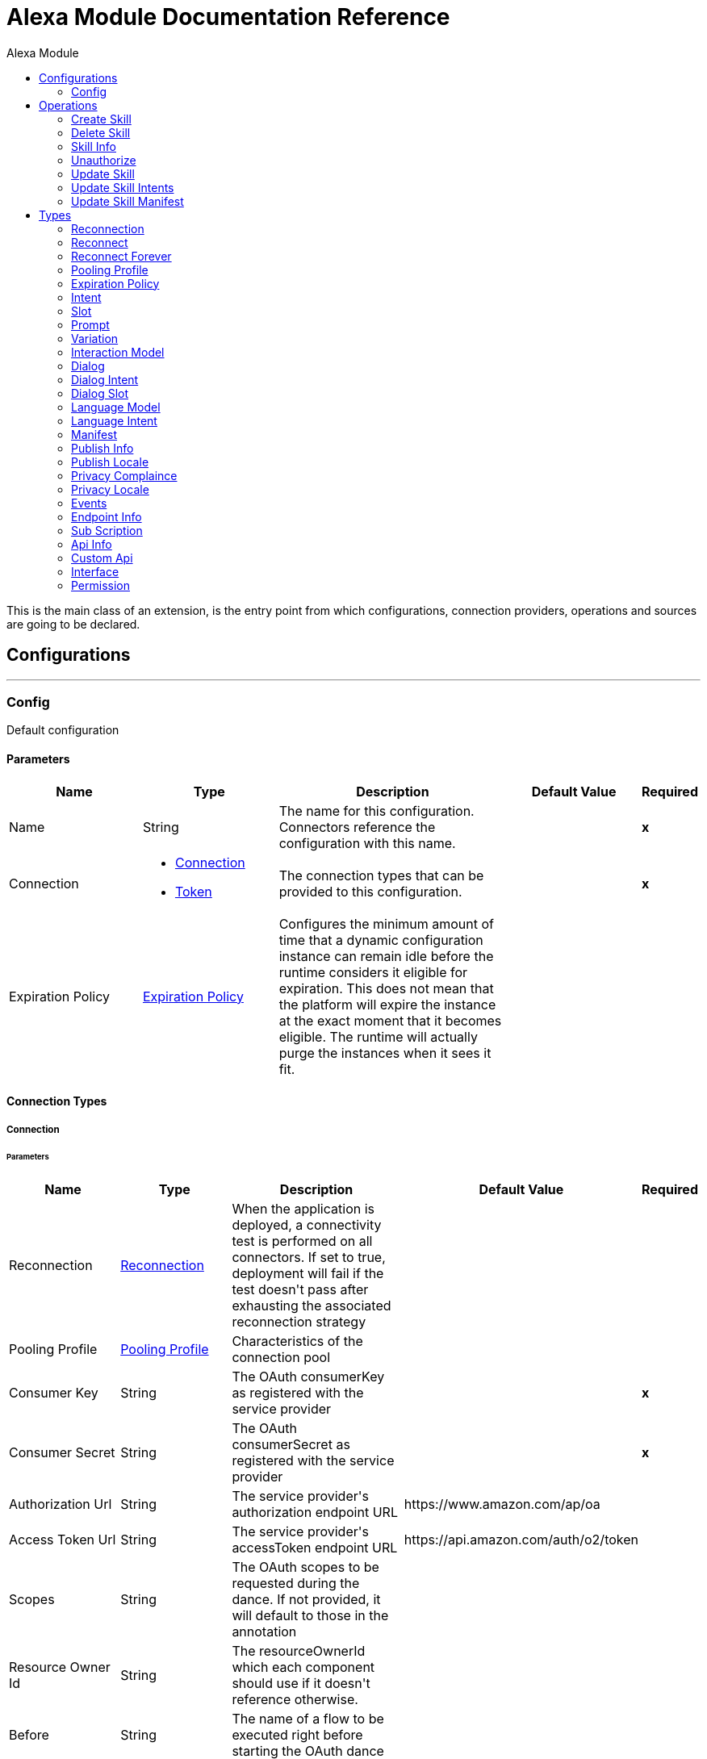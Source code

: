 :toc:               left
:toc-title:         Alexa Module
:toclevels:         2
:last-update-label!:
:docinfo:
:source-highlighter: coderay
:icons: font


= Alexa Module Documentation Reference

+++
This is the main class of an extension, is the entry point from which configurations, connection providers, operations and sources are going to be declared.
+++


== Configurations
---
[[config]]
=== Config

+++
Default configuration
+++

==== Parameters
[cols=".^20%,.^20%,.^35%,.^20%,^.^5%", options="header"]
|======================
| Name | Type | Description | Default Value | Required
|Name | String | The name for this configuration. Connectors reference the configuration with this name. | | *x*{nbsp}
| Connection a| * <<config_connection, Connection>> {nbsp}
* <<config_token, Token>> {nbsp}
 | The connection types that can be provided to this configuration. | | *x*{nbsp}
| Expiration Policy a| <<ExpirationPolicy>> |  +++Configures the minimum amount of time that a dynamic configuration instance can remain idle before the runtime considers it eligible for expiration. This does not mean that the platform will expire the instance at the exact moment that it becomes eligible. The runtime will actually purge the instances when it sees it fit.+++ |  | {nbsp}
|======================

==== Connection Types
[[config_connection]]
===== Connection


====== Parameters
[cols=".^20%,.^20%,.^35%,.^20%,^.^5%", options="header"]
|======================
| Name | Type | Description | Default Value | Required
| Reconnection a| <<Reconnection>> |  +++When the application is deployed, a connectivity test is performed on all connectors. If set to true, deployment will fail if the test doesn't pass after exhausting the associated reconnection strategy+++ |  | {nbsp}
| Pooling Profile a| <<PoolingProfile>> |  +++Characteristics of the connection pool+++ |  | {nbsp}
| Consumer Key a| String |  +++The OAuth consumerKey as registered with the service provider+++ |  | *x*{nbsp}
| Consumer Secret a| String |  +++The OAuth consumerSecret as registered with the service provider+++ |  | *x*{nbsp}
| Authorization Url a| String |  +++The service provider's authorization endpoint URL+++ |  +++https://www.amazon.com/ap/oa+++ | {nbsp}
| Access Token Url a| String |  +++The service provider's accessToken endpoint URL+++ |  +++https://api.amazon.com/auth/o2/token+++ | {nbsp}
| Scopes a| String |  +++The OAuth scopes to be requested during the dance. If not provided, it will default to those in the annotation+++ |  | {nbsp}
| Resource Owner Id a| String |  +++The resourceOwnerId which each component should use if it doesn't reference otherwise.+++ |  | {nbsp}
| Before a| String |  +++The name of a flow to be executed right before starting the OAuth dance+++ |  | {nbsp}
| After a| String |  +++The name of a flow to be executed right after an accessToken has been received+++ |  | {nbsp}
| Listener Config a| String |  +++A reference to a <http:listener-config /> to be used in order to create the listener that will catch the access token callback endpoint.+++ |  | *x*{nbsp}
| Callback Path a| String |  +++The path of the access token callback endpoint+++ |  | *x*{nbsp}
| Authorize Path a| String |  +++The path of the local http endpoint which triggers the OAuth dance+++ |  | *x*{nbsp}
| External Callback Url a| String |  +++If the callback endpoint is behind a proxy or should be accessed through a non direct URL, use this parameter to tell the OAuth provider the URL it should use to access the callback+++ |  | {nbsp}
| Object Store a| String |  +++A reference to the object store that should be used to store each resource owner id's data. If not specified, runtime will automatically provision the default one.+++ |  | {nbsp}
|======================
[[config_token]]
===== Token


====== Parameters
[cols=".^20%,.^20%,.^35%,.^20%,^.^5%", options="header"]
|======================
| Name | Type | Description | Default Value | Required
| Token a| String |  |  | *x*{nbsp}
| Reconnection a| <<Reconnection>> |  +++When the application is deployed, a connectivity test is performed on all connectors. If set to true, deployment will fail if the test doesn't pass after exhausting the associated reconnection strategy+++ |  | {nbsp}
| Pooling Profile a| <<PoolingProfile>> |  +++Characteristics of the connection pool+++ |  | {nbsp}
|======================

==== Associated Operations
* <<createSkill>> {nbsp}
* <<deleteSkill>> {nbsp}
* <<skillInfo>> {nbsp}
* <<unauthorize>> {nbsp}
* <<updateSkill>> {nbsp}
* <<updateSkillIntents>> {nbsp}
* <<updateSkillManifest>> {nbsp}



== Operations

[[createSkill]]
=== Create Skill
`<alexa:create-skill>`

+++
This method used for creating skill, return error received from Alexa Server if some thing wrong in create request or missed some fields which are required fro skill creations.
+++

==== Parameters
[cols=".^20%,.^20%,.^35%,.^20%,^.^5%", options="header"]
|======================
| Name | Type | Description | Default Value | Required
| Configuration | String | The name of the configuration to use. | | *x*{nbsp}
| Vendor Id a| String |  |  | *x*{nbsp}
| Summary a| String |  |  | *x*{nbsp}
| Skill Name a| String |  |  | *x*{nbsp}
| Description a| String |  |  | *x*{nbsp}
| Endpoint a| String |  |  | *x*{nbsp}
| Category a| Enumeration, one of:

** ALARMS_AND_CLOCKS
** ASTROLOGY
** BUSINESS_AND_FINANCE
** CALCULATORS
** CALENDARS_AND_REMINDERS
** CHILDRENS_EDUCATION_AND_REFERENCE
** CHILDRENS_GAMES
** CHILDRENS_MUSIC_AND_AUDIO
** CHILDRENS_NOVELTY_AND_HUMOR
** COMMUNICATION
** CONNECTED_CAR
** COOKING_AND_RECIPE
** CURRENCY_GUIDES_AND_CONVERTERS
** DATING
** DELIVERY_AND_TAKEOUT
** DEVICE_TRACKING
** EDUCATION_AND_REFERENCE
** EVENT_FINDERS
** EXERCISE_AND_WORKOUT
** FASHION_AND_STYLE
** FLIGHT_FINDERS
** FRIENDS_AND_FAMILY
** GAME_INFO_AND_ACCESSORY
** GAMES
** HEALTH_AND_FITNESS
** HOTEL_FINDERS
** KNOWLEDGE_AND_TRIVIA
** MOVIE_AND_TV_KNOWLEDGE_AND_TRIVIA
** MOVIE_INFO_AND_REVIEWS
** MOVIE_SHOWTIMES
** MUSIC_AND_AUDIO_ACCESSORIES
** MUSIC_AND_AUDIO_KNOWLEDGE_AND_TRIVIA
** MUSIC_INFO_REVIEWS_AND_RECOGNITION_SERVICE
** NAVIGATION_AND_TRIP_PLANNER
** NEWS
** NOVELTY
** ORGANIZERS_AND_ASSISTANTS
** PETS_AND_ANIMAL
** PODCAST
** PUBLIC_TRANSPORTATION
** RELIGION_AND_SPIRITUALITY
** RESTAURANT_BOOKING_INFO_AND_REVIEW
** SCHOOLS
** SCORE_KEEPING
** SELF_IMPROVEMENT
** SHOPPING
** SMART_HOME
** SOCIAL_NETWORKING
** SPORTS_GAMES
** SPORTS_NEWS
** STREAMING_SERVICE
** TAXI_AND_RIDESHARING
** TO_DO_LISTS_AND_NOTES
** TRANSLATORS
** TV_GUIDES
** UNIT_CONVERTERS
** WEATHER
** WINE_AND_BEVERAGE
** ZIP_CODE_LOOKUP |  |  | *x*{nbsp}
| Invocation Name a| String |  |  | *x*{nbsp}
| Intents a| Array of <<Intent>> |  |  | {nbsp}
| Output Mime Type a| String |  +++The mime type of the payload that this operation outputs.+++ |  | {nbsp}
| Target Variable a| String |  +++The name of a variable on which the operation's output will be placed+++ |  | {nbsp}
| Target Value a| String |  +++An expression that will be evaluated against the operation's output and the outcome of that expression will be stored in the target variable+++ |  +++#[payload]+++ | {nbsp}
| Reconnection Strategy a| * <<reconnect>>
* <<reconnect-forever>> |  +++A retry strategy in case of connectivity errors+++ |  | {nbsp}
|======================

==== Output
[cols=".^50%,.^50%"]
|======================
| *Type* a| String
|======================

==== For Configurations.
* <<config>> {nbsp}

==== Throws
* ALEXA:RETRY_EXHAUSTED {nbsp}
* ALEXA:CONNECTIVITY {nbsp}


[[deleteSkill]]
=== Delete Skill
`<alexa:delete-skill>`

+++
This method deletes the skill for the given skillId
+++

==== Parameters
[cols=".^20%,.^20%,.^35%,.^20%,^.^5%", options="header"]
|======================
| Name | Type | Description | Default Value | Required
| Configuration | String | The name of the configuration to use. | | *x*{nbsp}
| Skill Id a| String |  |  | *x*{nbsp}
| Output Mime Type a| String |  +++The mime type of the payload that this operation outputs.+++ |  | {nbsp}
| Target Variable a| String |  +++The name of a variable on which the operation's output will be placed+++ |  | {nbsp}
| Target Value a| String |  +++An expression that will be evaluated against the operation's output and the outcome of that expression will be stored in the target variable+++ |  +++#[payload]+++ | {nbsp}
| Reconnection Strategy a| * <<reconnect>>
* <<reconnect-forever>> |  +++A retry strategy in case of connectivity errors+++ |  | {nbsp}
|======================

==== Output
[cols=".^50%,.^50%"]
|======================
| *Type* a| String
|======================

==== For Configurations.
* <<config>> {nbsp}

==== Throws
* ALEXA:RETRY_EXHAUSTED {nbsp}
* ALEXA:CONNECTIVITY {nbsp}


[[skillInfo]]
=== Skill Info
`<alexa:skill-info>`

+++
This method return skill information for the given skillId.
+++

==== Parameters
[cols=".^20%,.^20%,.^35%,.^20%,^.^5%", options="header"]
|======================
| Name | Type | Description | Default Value | Required
| Configuration | String | The name of the configuration to use. | | *x*{nbsp}
| Skill Id a| String |  |  | *x*{nbsp}
| Output Mime Type a| String |  +++The mime type of the payload that this operation outputs.+++ |  | {nbsp}
| Target Variable a| String |  +++The name of a variable on which the operation's output will be placed+++ |  | {nbsp}
| Target Value a| String |  +++An expression that will be evaluated against the operation's output and the outcome of that expression will be stored in the target variable+++ |  +++#[payload]+++ | {nbsp}
| Reconnection Strategy a| * <<reconnect>>
* <<reconnect-forever>> |  +++A retry strategy in case of connectivity errors+++ |  | {nbsp}
|======================

==== Output
[cols=".^50%,.^50%"]
|======================
| *Type* a| String
|======================

==== For Configurations.
* <<config>> {nbsp}

==== Throws
* ALEXA:RETRY_EXHAUSTED {nbsp}
* ALEXA:CONNECTIVITY {nbsp}


[[unauthorize]]
=== Unauthorize
`<alexa:unauthorize>`

+++
Deletes all the access token information of a given resource owner id so that it's impossible to execute any operation for that user without doing the authorization dance again
+++

==== Parameters
[cols=".^20%,.^20%,.^35%,.^20%,^.^5%", options="header"]
|======================
| Name | Type | Description | Default Value | Required
| Configuration | String | The name of the configuration to use. | | *x*{nbsp}
| Resource Owner Id a| String |  +++The id of the resource owner which access should be invalidated+++ |  | {nbsp}
|======================


==== For Configurations.
* <<config>> {nbsp}



[[updateSkill]]
=== Update Skill
`<alexa:update-skill>`

+++
This method updates both Manifest and Interaction schema of existing skill. Refer links for Manifest and Interactions schema https://developer.amazon.com/docs/smapi/skill-manifest.html https://developer.amazon.com/docs/smapi/interaction-model-schema.html
+++

==== Parameters
[cols=".^20%,.^20%,.^35%,.^20%,^.^5%", options="header"]
|======================
| Name | Type | Description | Default Value | Required
| Configuration | String | The name of the configuration to use. | | *x*{nbsp}
| Skill Id a| String |  |  | *x*{nbsp}
| Model a| <<InteractionModel>> |  |  | {nbsp}
| Manifest a| <<Manifest>> |  |  | {nbsp}
| Output Mime Type a| String |  +++The mime type of the payload that this operation outputs.+++ |  | {nbsp}
| Target Variable a| String |  +++The name of a variable on which the operation's output will be placed+++ |  | {nbsp}
| Target Value a| String |  +++An expression that will be evaluated against the operation's output and the outcome of that expression will be stored in the target variable+++ |  +++#[payload]+++ | {nbsp}
| Reconnection Strategy a| * <<reconnect>>
* <<reconnect-forever>> |  +++A retry strategy in case of connectivity errors+++ |  | {nbsp}
|======================

==== Output
[cols=".^50%,.^50%"]
|======================
| *Type* a| String
|======================

==== For Configurations.
* <<config>> {nbsp}

==== Throws
* ALEXA:RETRY_EXHAUSTED {nbsp}
* ALEXA:CONNECTIVITY {nbsp}


[[updateSkillIntents]]
=== Update Skill Intents
`<alexa:update-skill-intents>`

+++
This is used to update interaction model schema of the Alexa skill.
+++

==== Parameters
[cols=".^20%,.^20%,.^35%,.^20%,^.^5%", options="header"]
|======================
| Name | Type | Description | Default Value | Required
| Configuration | String | The name of the configuration to use. | | *x*{nbsp}
| Model a| <<InteractionModel>> |  |  | {nbsp}
| Skill Id a| String |  |  | *x*{nbsp}
| Output Mime Type a| String |  +++The mime type of the payload that this operation outputs.+++ |  | {nbsp}
| Target Variable a| String |  +++The name of a variable on which the operation's output will be placed+++ |  | {nbsp}
| Target Value a| String |  +++An expression that will be evaluated against the operation's output and the outcome of that expression will be stored in the target variable+++ |  +++#[payload]+++ | {nbsp}
| Reconnection Strategy a| * <<reconnect>>
* <<reconnect-forever>> |  +++A retry strategy in case of connectivity errors+++ |  | {nbsp}
|======================

==== Output
[cols=".^50%,.^50%"]
|======================
| *Type* a| String
|======================

==== For Configurations.
* <<config>> {nbsp}

==== Throws
* ALEXA:RETRY_EXHAUSTED {nbsp}
* ALEXA:CONNECTIVITY {nbsp}


[[updateSkillManifest]]
=== Update Skill Manifest
`<alexa:update-skill-manifest>`

+++
This method updates the Manifest schema of skill, refer the manifest schema of Alexa skill for more information https://developer.amazon.com/docs/smapi/skill-manifest.html
+++

==== Parameters
[cols=".^20%,.^20%,.^35%,.^20%,^.^5%", options="header"]
|======================
| Name | Type | Description | Default Value | Required
| Configuration | String | The name of the configuration to use. | | *x*{nbsp}
| Skill Id a| String |  +++Skill of existing skill+++ |  | *x*{nbsp}
| Manifest a| <<Manifest>> |  +++Manifest model+++ |  | {nbsp}
| Output Mime Type a| String |  +++The mime type of the payload that this operation outputs.+++ |  | {nbsp}
| Target Variable a| String |  +++The name of a variable on which the operation's output will be placed+++ |  | {nbsp}
| Target Value a| String |  +++An expression that will be evaluated against the operation's output and the outcome of that expression will be stored in the target variable+++ |  +++#[payload]+++ | {nbsp}
| Reconnection Strategy a| * <<reconnect>>
* <<reconnect-forever>> |  +++A retry strategy in case of connectivity errors+++ |  | {nbsp}
|======================

==== Output
[cols=".^50%,.^50%"]
|======================
| *Type* a| String
|======================

==== For Configurations.
* <<config>> {nbsp}

==== Throws
* ALEXA:RETRY_EXHAUSTED {nbsp}
* ALEXA:CONNECTIVITY {nbsp}



== Types
[[Reconnection]]
=== Reconnection

[cols=".^20%,.^25%,.^30%,.^15%,.^10%", options="header"]
|======================
| Field | Type | Description | Default Value | Required
| Fails Deployment a| Boolean | When the application is deployed, a connectivity test is performed on all connectors. If set to true, deployment will fail if the test doesn't pass after exhausting the associated reconnection strategy |  | 
| Reconnection Strategy a| * <<reconnect>>
* <<reconnect-forever>> | The reconnection strategy to use |  | 
|======================

[[reconnect]]
=== Reconnect

[cols=".^20%,.^25%,.^30%,.^15%,.^10%", options="header"]
|======================
| Field | Type | Description | Default Value | Required
| Frequency a| Number | How often (in ms) to reconnect |  | 
| Count a| Number | How many reconnection attempts to make |  | 
|======================

[[reconnect-forever]]
=== Reconnect Forever

[cols=".^20%,.^25%,.^30%,.^15%,.^10%", options="header"]
|======================
| Field | Type | Description | Default Value | Required
| Frequency a| Number | How often (in ms) to reconnect |  | 
|======================

[[PoolingProfile]]
=== Pooling Profile

[cols=".^20%,.^25%,.^30%,.^15%,.^10%", options="header"]
|======================
| Field | Type | Description | Default Value | Required
| Max Active a| Number | Controls the maximum number of Mule components that can be borrowed from a session at one time. When set to a negative value, there is no limit to the number of components that may be active at one time. When maxActive is exceeded, the pool is said to be exhausted. |  | 
| Max Idle a| Number | Controls the maximum number of Mule components that can sit idle in the pool at any time. When set to a negative value, there is no limit to the number of Mule components that may be idle at one time. |  | 
| Max Wait a| Number | Specifies the number of milliseconds to wait for a pooled component to become available when the pool is exhausted and the exhaustedAction is set to WHEN_EXHAUSTED_WAIT. |  | 
| Min Eviction Millis a| Number | Determines the minimum amount of time an object may sit idle in the pool before it is eligible for eviction. When non-positive, no objects will be evicted from the pool due to idle time alone. |  | 
| Eviction Check Interval Millis a| Number | Specifies the number of milliseconds between runs of the object evictor. When non-positive, no object evictor is executed. |  | 
| Exhausted Action a| Enumeration, one of:

** WHEN_EXHAUSTED_GROW
** WHEN_EXHAUSTED_WAIT
** WHEN_EXHAUSTED_FAIL | Specifies the behavior of the Mule component pool when the pool is exhausted. Possible values are: "WHEN_EXHAUSTED_FAIL", which will throw a NoSuchElementException, "WHEN_EXHAUSTED_WAIT", which will block by invoking Object.wait(long) until a new or idle object is available, or WHEN_EXHAUSTED_GROW, which will create a new Mule instance and return it, essentially making maxActive meaningless. If a positive maxWait value is supplied, it will block for at most that many milliseconds, after which a NoSuchElementException will be thrown. If maxThreadWait is a negative value, it will block indefinitely. |  | 
| Initialisation Policy a| Enumeration, one of:

** INITIALISE_NONE
** INITIALISE_ONE
** INITIALISE_ALL | Determines how components in a pool should be initialized. The possible values are: INITIALISE_NONE (will not load any components into the pool on startup), INITIALISE_ONE (will load one initial component into the pool on startup), or INITIALISE_ALL (will load all components in the pool on startup) |  | 
| Disabled a| Boolean | Whether pooling should be disabled |  | 
|======================

[[ExpirationPolicy]]
=== Expiration Policy

[cols=".^20%,.^25%,.^30%,.^15%,.^10%", options="header"]
|======================
| Field | Type | Description | Default Value | Required
| Max Idle Time a| Number | A scalar time value for the maximum amount of time a dynamic configuration instance should be allowed to be idle before it's considered eligible for expiration |  | 
| Time Unit a| Enumeration, one of:

** NANOSECONDS
** MICROSECONDS
** MILLISECONDS
** SECONDS
** MINUTES
** HOURS
** DAYS | A time unit that qualifies the maxIdleTime attribute |  | 
|======================

[[Intent]]
=== Intent

[cols=".^20%,.^25%,.^30%,.^15%,.^10%", options="header"]
|======================
| Field | Type | Description | Default Value | Required
| Intent Name a| String |  |  | x
| Confirmation Required a| String |  |  | x
| Slots a| Array of <<Slot>> |  |  | 
| Samples a| Array of String |  |  | 
| Prompts a| Array of <<Prompt>> |  |  | 
|======================

[[Slot]]
=== Slot

[cols=".^20%,.^25%,.^30%,.^15%,.^10%", options="header"]
|======================
| Field | Type | Description | Default Value | Required
| Sname a| String |  |  | 
| Type a| String |  |  | 
| Samples a| Array of String |  |  | 
|======================

[[Prompt]]
=== Prompt

[cols=".^20%,.^25%,.^30%,.^15%,.^10%", options="header"]
|======================
| Field | Type | Description | Default Value | Required
| Pid a| String |  |  | x
| Variations a| Array of <<Variation>> |  |  | x
|======================

[[Variation]]
=== Variation

[cols=".^20%,.^25%,.^30%,.^15%,.^10%", options="header"]
|======================
| Field | Type | Description | Default Value | Required
| Type a| String |  |  | x
| Value a| String |  |  | x
|======================

[[InteractionModel]]
=== Interaction Model

[cols=".^20%,.^25%,.^30%,.^15%,.^10%", options="header"]
|======================
| Field | Type | Description | Default Value | Required
| Dialog a| <<Dialog>> |  |  | 
| Language Model a| <<LanguageModel>> |  |  | 
| Prompts a| Array of <<Prompt>> |  |  | 
|======================

[[Dialog]]
=== Dialog

[cols=".^20%,.^25%,.^30%,.^15%,.^10%", options="header"]
|======================
| Field | Type | Description | Default Value | Required
| Dialog Intents a| Array of <<DialogIntent>> |  |  | 
| Delegation Strategy a| String |  |  | 
|======================

[[DialogIntent]]
=== Dialog Intent

[cols=".^20%,.^25%,.^30%,.^15%,.^10%", options="header"]
|======================
| Field | Type | Description | Default Value | Required
| Intent Name a| String |  |  | x
| Confirmation Required a| String |  |  | 
| Dialog Slots a| Array of <<DialogSlot>> |  |  | 
| Dialog Prompts a| Object |  |  | 
|======================

[[DialogSlot]]
=== Dialog Slot

[cols=".^20%,.^25%,.^30%,.^15%,.^10%", options="header"]
|======================
| Field | Type | Description | Default Value | Required
| Sname a| String |  |  | x
| Type a| String |  |  | 
| Slotprompt a| Object |  |  | 
|======================

[[LanguageModel]]
=== Language Model

[cols=".^20%,.^25%,.^30%,.^15%,.^10%", options="header"]
|======================
| Field | Type | Description | Default Value | Required
| Languate Intents a| Array of <<LanguageIntent>> |  |  | 
| Invocation Name a| String |  |  | 
|======================

[[LanguageIntent]]
=== Language Intent

[cols=".^20%,.^25%,.^30%,.^15%,.^10%", options="header"]
|======================
| Field | Type | Description | Default Value | Required
| Intent Name a| String |  |  | x
| Slots a| Array of <<Slot>> |  |  | 
| Samples a| Array of String |  |  | 
|======================

[[Manifest]]
=== Manifest

[cols=".^20%,.^25%,.^30%,.^15%,.^10%", options="header"]
|======================
| Field | Type | Description | Default Value | Required
| Publishing Information a| <<PublishInfo>> |  |  | x
| Privacy And Compliance a| <<PrivacyComplaince>> |  |  | 
| Events a| <<Events>> |  |  | x
| Apis a| <<ApiInfo>> |  |  | x
| Permissions a| Array of <<Permission>> |  |  | x
|======================

[[PublishInfo]]
=== Publish Info

[cols=".^20%,.^25%,.^30%,.^15%,.^10%", options="header"]
|======================
| Field | Type | Description | Default Value | Required
| Is Available Worldwide a| Boolean |  | false | 
| Testing Instructions a| String |  |  | x
| Category a| Enumeration, one of:

** ALARMS_AND_CLOCKS
** ASTROLOGY
** BUSINESS_AND_FINANCE
** CALCULATORS
** CALENDARS_AND_REMINDERS
** CHILDRENS_EDUCATION_AND_REFERENCE
** CHILDRENS_GAMES
** CHILDRENS_MUSIC_AND_AUDIO
** CHILDRENS_NOVELTY_AND_HUMOR
** COMMUNICATION
** CONNECTED_CAR
** COOKING_AND_RECIPE
** CURRENCY_GUIDES_AND_CONVERTERS
** DATING
** DELIVERY_AND_TAKEOUT
** DEVICE_TRACKING
** EDUCATION_AND_REFERENCE
** EVENT_FINDERS
** EXERCISE_AND_WORKOUT
** FASHION_AND_STYLE
** FLIGHT_FINDERS
** FRIENDS_AND_FAMILY
** GAME_INFO_AND_ACCESSORY
** GAMES
** HEALTH_AND_FITNESS
** HOTEL_FINDERS
** KNOWLEDGE_AND_TRIVIA
** MOVIE_AND_TV_KNOWLEDGE_AND_TRIVIA
** MOVIE_INFO_AND_REVIEWS
** MOVIE_SHOWTIMES
** MUSIC_AND_AUDIO_ACCESSORIES
** MUSIC_AND_AUDIO_KNOWLEDGE_AND_TRIVIA
** MUSIC_INFO_REVIEWS_AND_RECOGNITION_SERVICE
** NAVIGATION_AND_TRIP_PLANNER
** NEWS
** NOVELTY
** ORGANIZERS_AND_ASSISTANTS
** PETS_AND_ANIMAL
** PODCAST
** PUBLIC_TRANSPORTATION
** RELIGION_AND_SPIRITUALITY
** RESTAURANT_BOOKING_INFO_AND_REVIEW
** SCHOOLS
** SCORE_KEEPING
** SELF_IMPROVEMENT
** SHOPPING
** SMART_HOME
** SOCIAL_NETWORKING
** SPORTS_GAMES
** SPORTS_NEWS
** STREAMING_SERVICE
** TAXI_AND_RIDESHARING
** TO_DO_LISTS_AND_NOTES
** TRANSLATORS
** TV_GUIDES
** UNIT_CONVERTERS
** WEATHER
** WINE_AND_BEVERAGE
** ZIP_CODE_LOOKUP |  |  | x
| Distribution Countries a| Array of String |  |  | x
| Locale a| <<PublishLocale>> |  |  | x
|======================

[[PublishLocale]]
=== Publish Locale

[cols=".^20%,.^25%,.^30%,.^15%,.^10%", options="header"]
|======================
| Field | Type | Description | Default Value | Required
| Skill Name a| String |  |  | x
| Summary a| String |  |  | x
| Description a| String |  |  | x
| Keywords a| Array of String |  |  | x
| Example Phrases a| Array of String |  |  | x
|======================

[[PrivacyComplaince]]
=== Privacy Complaince

[cols=".^20%,.^25%,.^30%,.^15%,.^10%", options="header"]
|======================
| Field | Type | Description | Default Value | Required
| Allows Purchases a| Boolean |  | false | 
| Uses Personal Info a| Boolean |  | false | 
| Is Child Directed a| Boolean |  | false | 
| Is Export Compliant a| Boolean |  | false | 
| Contains Ads a| Boolean |  | false | 
| Plocale a| <<PrivacyLocale>> |  |  | x
|======================

[[PrivacyLocale]]
=== Privacy Locale

[cols=".^20%,.^25%,.^30%,.^15%,.^10%", options="header"]
|======================
| Field | Type | Description | Default Value | Required
| Privacy Policy Url a| String |  |  | x
| Terms Of Use Url a| String |  |  | x
|======================

[[Events]]
=== Events

[cols=".^20%,.^25%,.^30%,.^15%,.^10%", options="header"]
|======================
| Field | Type | Description | Default Value | Required
| Endpoint a| <<EndpointInfo>> |  |  | x
| Subscriptions a| Array of <<SubScription>> |  |  | 
|======================

[[EndpointInfo]]
=== Endpoint Info

[cols=".^20%,.^25%,.^30%,.^15%,.^10%", options="header"]
|======================
| Field | Type | Description | Default Value | Required
| Uri a| String |  |  | 
| Ssl Certificate Type a| String |  |  | 
|======================

[[SubScription]]
=== Sub Scription

[cols=".^20%,.^25%,.^30%,.^15%,.^10%", options="header"]
|======================
| Field | Type | Description | Default Value | Required
| Event Name a| Enumeration, one of:

** SKILL_ENABLED
** SKILL_DISABLED
** SKILL_PERMISSION_ACCEPTED
** SKILL_PERMISSION_CHANGED
** SKILL_ACCOUNT_LINKED |  |  | x
|======================

[[ApiInfo]]
=== Api Info

[cols=".^20%,.^25%,.^30%,.^15%,.^10%", options="header"]
|======================
| Field | Type | Description | Default Value | Required
| Custom a| <<CustomApi>> |  |  | x
|======================

[[CustomApi]]
=== Custom Api

[cols=".^20%,.^25%,.^30%,.^15%,.^10%", options="header"]
|======================
| Field | Type | Description | Default Value | Required
| Endpoint a| <<EndpointInfo>> |  |  | x
| Interfaces a| Array of <<Interface>> |  |  | 
|======================

[[Interface]]
=== Interface

[cols=".^20%,.^25%,.^30%,.^15%,.^10%", options="header"]
|======================
| Field | Type | Description | Default Value | Required
| Type a| Enumeration, one of:

** ALEXA_PRESENTATION_APL
** AUDIO_PLAYER
** CAN_FULFILL_INTENT_REQUEST
** GADGET_CONTROLLER
** GAME_ENGINE
** RENDER_TEMPLATE
** VIDEO_APP |  |  | 
|======================

[[Permission]]
=== Permission

[cols=".^20%,.^25%,.^30%,.^15%,.^10%", options="header"]
|======================
| Field | Type | Description | Default Value | Required
| Permission Name a| String |  |  | x
|======================


